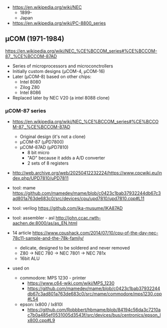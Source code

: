 - https://en.wikipedia.org/wiki/NEC
  - 1899-
  - Japan

- https://en.wikipedia.org/wiki/PC-8800_series

** μCOM (1971-1984)

https://en.wikipedia.org/wiki/NEC_%CE%BCCOM_series#%CE%BCCOM-87,_%CE%BCCOM-87AD

- Series of microprocessors and microconctrollers
- Initially custom designs (μCOM-4, μCOM-16)
- Later (μCOM-8) based on other chips:
  - Intel 8080
  - Zilog Z80
  - Intel 8086
- Replaced later by NEC V20 (a intel 8088 clone)

*** μCOM-87 series

- https://en.wikipedia.org/wiki/NEC_%CE%BCCOM_series#%CE%BCCOM-87,_%CE%BCCOM-87AD
  [[https://upload.wikimedia.org/wikipedia/commons/thumb/1/1b/Ic-photo-NEC--D7810G-%28MCU%29.png/800px-Ic-photo-NEC--D7810G-%28MCU%29.png]]
  - Original design (it's not a clone)
  - μCOM-87   (μPD7800)
  - μCOM-87AD (μPD7810)
    - 8 bit micro
    - "AD" because it adds a A/D converter
    - 2 sets of 8 registers

- http://web.archive.org/web/20250412232224/https://www.cpcwiki.eu/index.php/UPD7810/uPD7811

- tool: mame https://github.com/mamedev/mame/blob/c0423c1bab37932244db67c3ad801a763de683c0/src/devices/cpu/upd7810/upd7810.cpp#L11
- tool: verilog https://github.com/ika-musume/IKA87AD
- tool: assembler - asl http://john.ccac.rwth-aachen.de:8000/as/as_EN.html

- 14 article https://www.cpushack.com/2014/07/10/cpu-of-the-day-nec-78c11-sample-and-the-78k-family/
  - delicate, designed to be soldered and never removed
  - Z80 -> NEC 780 -> NEC 7801 -> NEC 781x
  - 16bit ALU
- used on
  - commodore: MPS 1230 - printer
    - https://www.c64-wiki.com/wiki/MPS_1230
    - https://github.com/mamedev/mame/blob/c0423c1bab37932244db67c3ad801a763de683c0/src/mame/commodore/mps1230.cpp#L54
  - epson: lx800 / lx810l
    - https://github.com/Robbbert/hbmame/blob/84194c56da3c7210ac7b0a485ef0531005d3543f/src/devices/bus/centronics/epson_lx800.cpp#L9
